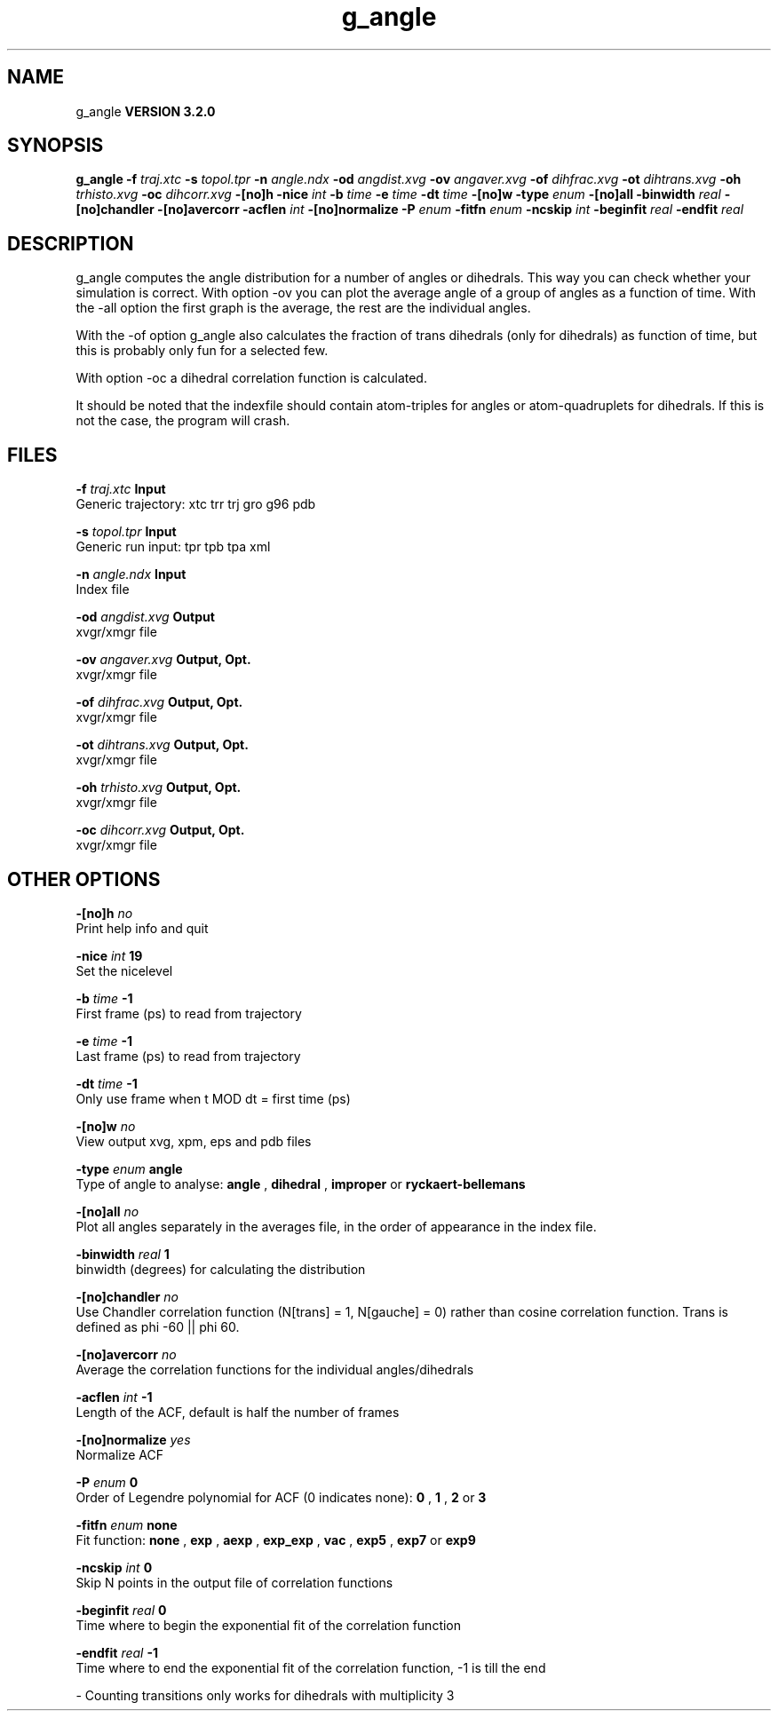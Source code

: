 .TH g_angle 1 "Sun 25 Jan 2004"
.SH NAME
g_angle
.B VERSION 3.2.0
.SH SYNOPSIS
\f3g_angle\fP
.BI "-f" " traj.xtc "
.BI "-s" " topol.tpr "
.BI "-n" " angle.ndx "
.BI "-od" " angdist.xvg "
.BI "-ov" " angaver.xvg "
.BI "-of" " dihfrac.xvg "
.BI "-ot" " dihtrans.xvg "
.BI "-oh" " trhisto.xvg "
.BI "-oc" " dihcorr.xvg "
.BI "-[no]h" ""
.BI "-nice" " int "
.BI "-b" " time "
.BI "-e" " time "
.BI "-dt" " time "
.BI "-[no]w" ""
.BI "-type" " enum "
.BI "-[no]all" ""
.BI "-binwidth" " real "
.BI "-[no]chandler" ""
.BI "-[no]avercorr" ""
.BI "-acflen" " int "
.BI "-[no]normalize" ""
.BI "-P" " enum "
.BI "-fitfn" " enum "
.BI "-ncskip" " int "
.BI "-beginfit" " real "
.BI "-endfit" " real "
.SH DESCRIPTION
g_angle computes the angle distribution for a number of angles
or dihedrals. This way you can check whether your simulation
is correct. With option -ov you can plot the average angle of
a group of angles as a function of time. With the -all option
the first graph is the average, the rest are the individual angles.


With the -of option g_angle also calculates the fraction of trans
dihedrals (only for dihedrals) as function of time, but this is
probably only fun for a selected few.


With option -oc a dihedral correlation function is calculated.


It should be noted that the indexfile should contain
atom-triples for angles or atom-quadruplets for dihedrals.
If this is not the case, the program will crash.
.SH FILES
.BI "-f" " traj.xtc" 
.B Input
 Generic trajectory: xtc trr trj gro g96 pdb 

.BI "-s" " topol.tpr" 
.B Input
 Generic run input: tpr tpb tpa xml 

.BI "-n" " angle.ndx" 
.B Input
 Index file 

.BI "-od" " angdist.xvg" 
.B Output
 xvgr/xmgr file 

.BI "-ov" " angaver.xvg" 
.B Output, Opt.
 xvgr/xmgr file 

.BI "-of" " dihfrac.xvg" 
.B Output, Opt.
 xvgr/xmgr file 

.BI "-ot" " dihtrans.xvg" 
.B Output, Opt.
 xvgr/xmgr file 

.BI "-oh" " trhisto.xvg" 
.B Output, Opt.
 xvgr/xmgr file 

.BI "-oc" " dihcorr.xvg" 
.B Output, Opt.
 xvgr/xmgr file 

.SH OTHER OPTIONS
.BI "-[no]h"  "    no"
 Print help info and quit

.BI "-nice"  " int" " 19" 
 Set the nicelevel

.BI "-b"  " time" "     -1" 
 First frame (ps) to read from trajectory

.BI "-e"  " time" "     -1" 
 Last frame (ps) to read from trajectory

.BI "-dt"  " time" "     -1" 
 Only use frame when t MOD dt = first time (ps)

.BI "-[no]w"  "    no"
 View output xvg, xpm, eps and pdb files

.BI "-type"  " enum" " angle" 
 Type of angle to analyse: 
.B angle
, 
.B dihedral
, 
.B improper
or 
.B ryckaert-bellemans


.BI "-[no]all"  "    no"
 Plot all angles separately in the averages file, in the order of appearance in the index file.

.BI "-binwidth"  " real" "      1" 
 binwidth (degrees) for calculating the distribution

.BI "-[no]chandler"  "    no"
 Use Chandler correlation function (N[trans] = 1, N[gauche] = 0) rather than cosine correlation function. Trans is defined as phi  -60 || phi  60.

.BI "-[no]avercorr"  "    no"
 Average the correlation functions for the individual angles/dihedrals

.BI "-acflen"  " int" " -1" 
 Length of the ACF, default is half the number of frames

.BI "-[no]normalize"  "   yes"
 Normalize ACF

.BI "-P"  " enum" " 0" 
 Order of Legendre polynomial for ACF (0 indicates none): 
.B 0
, 
.B 1
, 
.B 2
or 
.B 3


.BI "-fitfn"  " enum" " none" 
 Fit function: 
.B none
, 
.B exp
, 
.B aexp
, 
.B exp_exp
, 
.B vac
, 
.B exp5
, 
.B exp7
or 
.B exp9


.BI "-ncskip"  " int" " 0" 
 Skip N points in the output file of correlation functions

.BI "-beginfit"  " real" "      0" 
 Time where to begin the exponential fit of the correlation function

.BI "-endfit"  " real" "     -1" 
 Time where to end the exponential fit of the correlation function, -1 is till the end

\- Counting transitions only works for dihedrals with multiplicity 3


